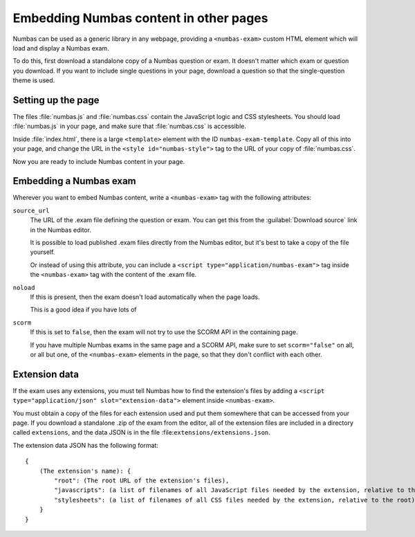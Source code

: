 Embedding Numbas content in other pages
=======================================

Numbas can be used as a generic library in any webpage, providing a ``<numbas-exam>`` custom HTML element which will load and display a Numbas exam.

To do this, first download a standalone copy of a Numbas question or exam.
It doesn't matter which exam or question you download.
If you want to include single questions in your page, download a question so that the single-question theme is used.

Setting up the page
-------------------

The files :file:`numbas.js` and :file:`numbas.css` contain the JavaScript logic and CSS stylesheets.
You should load :file:`numbas.js` in your page, and make sure that :file:`numbas.css` is accessible.

Inside :file:`index.html`, there is a large ``<template>`` element with the ID ``numbas-exam-template``.
Copy all of this into your page, and change the URL in the ``<style id="numbas-style">`` tag to the URL of your copy of :file:`numbas.css`.

Now you are ready to include Numbas content in your page.

Embedding a Numbas exam
-----------------------

Wherever you want to embed Numbas content, write a ``<numbas-exam>`` tag with the following attributes:

``source_url``
    The URL of the .exam file defining the question or exam.
    You can get this from the :guilabel:`Download source` link in the Numbas editor.

    It is possible to load published .exam files directly from the Numbas editor, but it's best to take a copy of the file yourself.

    Or instead of using this attribute, you can include a ``<script type="application/numbas-exam">`` tag inside the ``<numbas-exam>`` tag with the content of the .exam file.

``noload``
    If this is present, then the exam doesn't load automatically when the page loads.

    This is a good idea if you have lots of 

``scorm``
    If this is set to ``false``, then the exam will not try to use the SCORM API in the containing page.

    If you have multiple Numbas exams in the same page and a SCORM API, make sure to set ``scorm="false"`` on all, or all but one, of the ``<numbas-exam>`` elements in the page, so that they don't conflict with each other.

Extension data
--------------

If the exam uses any extensions, you must tell Numbas how to find the extension's files by adding a ``<script type="application/json" slot="extension-data">`` element inside ``<numbas-exam>``.

You must obtain a copy of the files for each extension used and put them somewhere that can be accessed from your page.
If you download a standalone .zip of the exam from the editor, all of the extension files are included in a directory called ``extensions``, and the data JSON is in the file :file:``extensions/extensions.json``.

The extension data JSON has the following format::

    {
        (The extension's name): {
            "root": (The root URL of the extension's files),
            "javascripts": (a list of filenames of all JavaScript files needed by the extension, relative to the root),
            "stylesheets": (a list of filenames of all CSS files needed by the extension, relative to the root)
        }
    }
